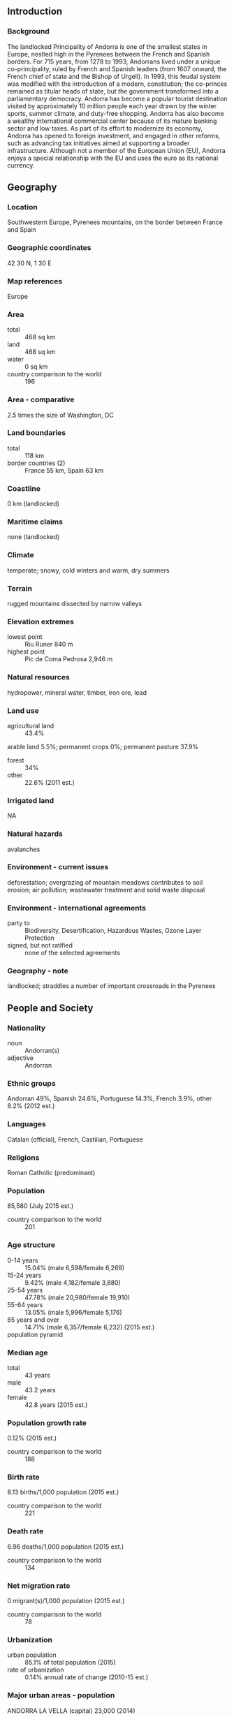 ** Introduction
*** Background
The landlocked Principality of Andorra is one of the smallest states in Europe, nestled high in the Pyrenees between the French and Spanish borders. For 715 years, from 1278 to 1993, Andorrans lived under a unique co-principality, ruled by French and Spanish leaders (from 1607 onward, the French chief of state and the Bishop of Urgell). In 1993, this feudal system was modified with the introduction of a modern, constitution; the co-princes remained as titular heads of state, but the government transformed into a parliamentary democracy.
Andorra has become a popular tourist destination visited by approximately 10 million people each year drawn by the winter sports, summer climate, and duty-free shopping. Andorra has also become a wealthy international commercial center because of its mature banking sector and low taxes. As part of its effort to modernize its economy, Andorra has opened to foreign investment, and engaged in other reforms, such as advancing tax initiatives aimed at supporting a broader infrastructure. Although not a member of the European Union (EU), Andorra enjoys a special relationship with the EU and uses the euro as its national currency.
** Geography
*** Location
Southwestern Europe, Pyrenees mountains, on the border between France and Spain
*** Geographic coordinates
42 30 N, 1 30 E
*** Map references
Europe
*** Area
- total :: 468 sq km
- land :: 468 sq km
- water :: 0 sq km
- country comparison to the world :: 196
*** Area - comparative
2.5 times the size of Washington, DC
*** Land boundaries
- total :: 118 km
- border countries (2) :: France 55 km, Spain 63 km
*** Coastline
0 km (landlocked)
*** Maritime claims
none (landlocked)
*** Climate
temperate; snowy, cold winters and warm, dry summers
*** Terrain
rugged mountains dissected by narrow valleys
*** Elevation extremes
- lowest point :: Riu Runer 840 m
- highest point :: Pic de Coma Pedrosa 2,946 m
*** Natural resources
hydropower, mineral water, timber, iron ore, lead
*** Land use
- agricultural land :: 43.4%
arable land 5.5%; permanent crops 0%; permanent pasture 37.9%
- forest :: 34%
- other :: 22.6% (2011 est.)
*** Irrigated land
NA
*** Natural hazards
avalanches
*** Environment - current issues
deforestation; overgrazing of mountain meadows contributes to soil erosion; air pollution; wastewater treatment and solid waste disposal
*** Environment - international agreements
- party to :: Biodiversity, Desertification, Hazardous Wastes, Ozone Layer Protection
- signed, but not ratified :: none of the selected agreements
*** Geography - note
landlocked; straddles a number of important crossroads in the Pyrenees
** People and Society
*** Nationality
- noun :: Andorran(s)
- adjective :: Andorran
*** Ethnic groups
Andorran 49%, Spanish 24.6%, Portuguese 14.3%, French 3.9%, other 8.2% (2012 est.)
*** Languages
Catalan (official), French, Castilian, Portuguese
*** Religions
Roman Catholic (predominant)
*** Population
85,580 (July 2015 est.)
- country comparison to the world :: 201
*** Age structure
- 0-14 years :: 15.04% (male 6,598/female 6,269)
- 15-24 years :: 9.42% (male 4,182/female 3,880)
- 25-54 years :: 47.78% (male 20,980/female 19,910)
- 55-64 years :: 13.05% (male 5,996/female 5,176)
- 65 years and over :: 14.71% (male 6,357/female 6,232) (2015 est.)
- population pyramid ::  
*** Median age
- total :: 43 years
- male :: 43.2 years
- female :: 42.8 years (2015 est.)
*** Population growth rate
0.12% (2015 est.)
- country comparison to the world :: 188
*** Birth rate
8.13 births/1,000 population (2015 est.)
- country comparison to the world :: 221
*** Death rate
6.96 deaths/1,000 population (2015 est.)
- country comparison to the world :: 134
*** Net migration rate
0 migrant(s)/1,000 population (2015 est.)
- country comparison to the world :: 78
*** Urbanization
- urban population :: 85.1% of total population (2015)
- rate of urbanization :: 0.14% annual rate of change (2010-15 est.)
*** Major urban areas - population
ANDORRA LA VELLA (capital) 23,000 (2014)
*** Sex ratio
- at birth :: 1.07 male(s)/female
- 0-14 years :: 1.05 male(s)/female
- 15-24 years :: 1.08 male(s)/female
- 25-54 years :: 1.05 male(s)/female
- 55-64 years :: 1.16 male(s)/female
- 65 years and over :: 1.02 male(s)/female
- total population :: 1.06 male(s)/female (2015 est.)
*** Infant mortality rate
- total :: 3.65 deaths/1,000 live births
- male :: 3.65 deaths/1,000 live births
- female :: 3.65 deaths/1,000 live births (2015 est.)
- country comparison to the world :: 200
*** Life expectancy at birth
- total population :: 82.72 years
- male :: 80.56 years
- female :: 85.02 years (2015 est.)
- country comparison to the world :: 8
*** Total fertility rate
1.38 children born/woman (2015 est.)
- country comparison to the world :: 213
*** Health expenditures
8.1% of GDP (2013)
- country comparison to the world :: 53
*** Physicians density
4 physicians/1,000 population (2010)
*** Hospital bed density
2.5 beds/1,000 population (2009)
*** Drinking water source
- improved :: 
urban: 100% of population
rural: 100% of population
total: 100% of population
- unimproved :: 
urban: 0% of population
rural: 0% of population
total: 0% of population (2015 est.)
*** Sanitation facility access
- improved :: 
urban: 100% of population
rural: 100% of population
total: 100% of population
- unimproved :: 
urban: 0% of population
rural: 0% of population
total: 0% of population (2015 est.)
*** HIV/AIDS - adult prevalence rate
NA
*** HIV/AIDS - people living with HIV/AIDS
NA
*** HIV/AIDS - deaths
NA
*** Obesity - adult prevalence rate
32.1% (2014)
- country comparison to the world :: 58
*** Education expenditures
3.1% of GDP (2011)
** Government
*** Country name
- conventional long form :: Principality of Andorra
- conventional short form :: Andorra
- local long form :: Principat d'Andorra
- local short form :: Andorra
*** Government type
parliamentary democracy (since March 1993) that retains as its chiefs of state a co-principality; the two princes are the President of France and Bishop of Urgell, whose diocese is located in neighboring Spain; both co-princes maintain offices and representatives in Andorra
*** Capital
- name :: Andorra la Vella
- geographic coordinates :: 42 30 N, 1 31 E
- time difference :: UTC+1 (6 hours ahead of Washington, DC during Standard Time)
- daylight saving time :: +1hr, begins last Sunday in March; ends last Sunday in October
*** Administrative divisions
7 parishes (parroquies, singular - parroquia); Andorra la Vella, Canillo, Encamp, Escaldes-Engordany, La Massana, Ordino, Sant Julia de Loria
*** Independence
1278 (formed under the joint sovereignty of the French Count of Foix and the Spanish Bishop of Urgell)
*** National holiday
Our Lady of Meritxell Day, 8 September (1278)
*** Constitution
drafted 1991, approved by referendum 14 March 1993, effective 28 April 1993 (2013)
*** Legal system
mixed legal system of civil and customary law with the influence of canon law
*** International law organization participation
has not submitted an ICJ jurisdiction declaration; accepts ICCt jurisdiction
*** Citizenship
- birthright citizenship :: no, unless the mother is an Andorran citizen or the father was born in Andorra and both parents maintain permanent residence in Andorra
- dual citizenship recognized :: no
- residency requirement for naturalization :: 25 years
*** Suffrage
18 years of age; universal
*** Executive branch
- chief of state :: French Co-prince Francois HOLLANDE (since 15 May 2012); represented by Thierry LATASTE (since 5 January 2015) and Spanish Co-prince Archbishop Joan-Enric VIVES i Sicilia (since 12 May 2003); represented by Josep Maria MAUN (since 20 July 2012)
- head of government :: Head of Government (or Cap de Govern) Antoni MARTI PETIT (since 12 May 2011)
- cabinet :: Executive Council designated by Head of Government
- elections/appointments :: head of government indirectly elected by the General Council (Andorran parliament), formally appointed by the co-princes for a 4-year term; election last held on 31 March 2015 (next to be held in April 2019); the leader of the majority party in the General Council is usually elected head of government
- election results :: Antoni MARTI PETIT (DA) elected head of government; percent of General Council vote - 79%
*** Legislative branch
- description :: unicameral General Council of the Valleys or Consell General de les Valls (a minimum of 28 seats; 14 members directly elected in multi-seat constituencies (parishes) by simple majority vote and 14 directly elected in a single national constituency by proportional representation vote; members serve 4-year terms); note - each voter casts two separate ballots - one for a national list and one for a parish list
- elections :: last held on 1 March 2015 (next to be held in April 2019)
- election results :: seats by party - percent of vote by party: DA 34.5%, PLA 25.0%, PS-VA-IC-independent coalition 21.3%, SDP 9.6%, invalid votes 9.5%; seats by party: DA 15, PLA 8, PS-VA-IC-independent coalition 3, SDP 2
*** Judicial branch
- highest court(s) :: Supreme Court of Justice of Andorra or Tribunal Superior de la Justicia d'Andorra (consists of the court president and 8 judges organized into civil, criminal, and administrative chambers); Constitutional Court or Tribunal Constitucional (consists of 4 magistrates)
- judge selection and term of office :: Supreme Court president and judges appointed by the Supreme Council of Justice, a 5-member judicial policy and administrative body appointed 1 each by the co-princes, 1 by the General Council, 1 by the executive council president, and 1 by the courts; judges serve 6-year renewable terms; Constitutional magistrates appointed 2 by the co-princes and 2 by the General Council; magistrates' appointments limited to 2 consecutive 8-year terms
- subordinate courts :: Tribunal of Judges or Tribunal de Batlles; Tribunal of the Courts or Tribunal de Corts
*** Political parties and leaders
Citizens' Initiative or IC [Pere LOPEZ AGRASI]
coalition (including PS, VA, IC, and independents)
Democrats for Andorra or DA [Antoni MARTI PETIT]
Greens of Andorra or VA [Isabel LOZANO MUNOZ, Juli FERNANDES BLASI]
Liberal Party or PLA [Josep PINTAT FORNE]
Social Democratic Party or PS [Vincenc ALAY FERRER]
Social Democratic Progress Party or SDP [Victo NAUDI ZAMORA]
- note :: there are also several smaller parties at the Parish level (one is Lauredian Union)
*** International organization participation
CE, FAO, ICAO, ICC (NGOs), ICCt, ICRM, IFRCS, Interpol, IOC, IPU, ITU, OIF, OPCW, OSCE, UN, UNCTAD, UNESCO, Union Latina, UNWTO, WCO, WHO, WIPO, WTO (observer)
*** Diplomatic representation in the US
- chief of mission :: Ambassador Narcis CASAL de Fonsdeviela (since 2 November 2009)
- chancery :: 2 United Nations Plaza, 27th Floor, New York, NY 10017
- telephone :: [1] (212) 750-8064
- FAX :: [1] (212) 750-6630
- consulate(s) :: San Diego
*** Diplomatic representation from the US
the US does not have an embassy in Andorra; the US Ambassador to Spain is accredited to Andorra; US interests in Andorra are represented by the US Consulate General's office in Barcelona (Spain); mailing address: Paseo Reina Elisenda de Montcada, 23, 08034 Barcelona, Spain; telephone: [34] (93) 280-2227; FAX: [34] (93) 280-6175
*** Flag description
three vertical bands of blue (hoist side), yellow, and red, with the national coat of arms centered in the yellow band; the latter band is slightly wider than the other two so that the ratio of band widths is 8:9:8; the coat of arms features a quartered shield with the emblems of (starting in the upper left and proceeding clockwise): Urgell, Foix, Bearn, and Catalonia; the motto reads VIRTUS UNITA FORTIOR (Strength United is Stronger); the flag combines the blue and red French colors with the red and yellow of Spain to show Franco-Spanish protection
- note :: similar to the flags of Chad and Romania, which do not have a national coat of arms in the center, and the flag of Moldova, which does bear a national emblem
*** National symbol(s)
national colors: blue, yellow, red
*** National anthem
- name :: "El Gran Carlemany" (The Great Charlemagne)
- lyrics/music :: Joan BENLLOCH i VIVO/Enric MARFANY BONS
- note :: adopted 1921; the anthem provides a brief history of Andorra in a first person narrative
** Economy
*** Economy - overview
Tourism, retail sales, and finance are the mainstays of Andorra's tiny, well-to-do economy, accounting for more than three-quarters of GDP. Andorra's duty-free status for some products and its summer and winter resorts attract millions of visitors annually, although the economic downturn in neighboring countries has curtailed the number of tourists. Andorra's comparative advantage as a tax haven eroded when the borders of neighboring France and Spain opened; its bank secrecy laws have been relaxed under pressure from the EU and OECD. Agricultural production is limited - only 5% of the land is arable - and most food has to be imported, making the economy vulnerable to changes in fuel and food prices. The principal livestock is sheep. Manufacturing output and exports consist mainly of perfumes and cosmetic products, products of the printing industry, electrical machinery and equipment, clothing, tobacco products, and furniture. Andorra is a member of the EU Customs Union and is treated as an EU member for trade in manufactured goods (no tariffs) and as a non-EU member for agricultural products. Andorra uses the euro and is effectively subject to the monetary policy of the European Central Bank. Slower growth in Spain and France has dimmed Andorra's economic prospects. Since 2010, a drop in tourism contributed to a contraction in GDP and a sharp deterioration of public finances, prompting the government to begin implementing several austerity measures to reduce the budget deficit, including levying a special corporate tax. The Government is also planning to institute an income tax at the behest of the Organization for Economic Cooperation and Development.  The new tax will apply to anyone who lives in the principality for at least 183 days in a calendar year. The first $30,000 of income will be tax free, with the next $20,000 taxed at 5%. The balance of income exceeding the initial $50,000 will be taxed at 10%, which is still less than in most West European countries. Andorra’s Government also relaxed its residency and investment laws in 2012 to make the country more attractive to foreign investors. A person now must spend 90 days a year in the principality to qualify for residency, compared with the previous 180-day requirement. Foreigners now have the same property ownership rights as citizens. In addition, three new categories of residency permits were introduced. Anyone who is retired or at least not working in Andorra can obtain a permit in the first category by making a financial investment in the country of at least €400,000, which can include a property purchase.
*** GDP (purchasing power parity)
$3.163 billion (2012 est.)
$3.214 billion (2011 est.)
$3.227 billion (2010 est.)
- note :: data are in 2012 US dollars
- country comparison to the world :: 183
*** GDP (official exchange rate)
$4.8 billion (2012 est.)
*** GDP - real growth rate
-1.6% (2012 est.)
-0.4% (2011 est.)
-1.9% (2010 est.)
- country comparison to the world :: 210
*** GDP - per capita (PPP)
$37,200 (2011 est.)
$37,700 (2010 est.)
$37,900 (2009 est.)
- country comparison to the world :: 45
*** GDP - composition, by sector of origin
- agriculture :: 14%
- industry :: 79%
- services :: 6% (2011 est.)
*** Agriculture - products
small quantities of rye, wheat, barley, oats, vegetables, tobacco; sheep, cattle
*** Industries
tourism (particularly skiing), banking, timber, furniture
*** Industrial production growth rate
NA%
*** Labor force
36,060 (2012)
- country comparison to the world :: 201
*** Labor force - by occupation
- agriculture :: 0.4%
- industry :: 4.7%
- services :: 94.9% (2010)
*** Unemployment rate
4% (2012 est.)
1.9% (2011 est.)
- country comparison to the world :: 33
*** Population below poverty line
NA%
*** Household income or consumption by percentage share
- lowest 10% :: NA%
- highest 10% :: NA%
*** Budget
- revenues :: $1.029 billion
- expenditures :: $1.041 billion (2012)
*** Taxes and other revenues
21.4% of GDP (2012)
- country comparison to the world :: 150
*** Budget surplus (+) or deficit (-)
-0.3% of GDP (2012)
- country comparison to the world :: 46
*** Public debt
41.1% of GDP (2012)
37.7% of GDP (2011)
- country comparison to the world :: 91
*** Fiscal year
calendar year
*** Inflation rate (consumer prices)
1.1% (2012 est.)
-2.5% (2011 est.)
- country comparison to the world :: 64
*** Exports
$70 million (2012 est.)
$72 million (2011 est.)
- country comparison to the world :: 194
*** Exports - commodities
tobacco products, furniture
*** Imports
$1.43 billion (2012 est.)
$1.501 billion (2011 est.)
- country comparison to the world :: 173
*** Imports - commodities
consumer goods, food, fuel, electricity
*** Debt - external
$NA
*** Exchange rates
euros (EUR) per US dollar -
0.75 (2014 est.)
0.76 (2013 est.)
0.78 (2012 est.)
0.72 (2011 est.)
0.76 (2010 est.)
** Energy
*** Electricity - production
91.24 million kWh (2011)
- country comparison to the world :: 201
*** Electricity - consumption
562.4 million kWh (2012)
- country comparison to the world :: 169
*** Electricity - exports
0 kWh (2012 est.)
- country comparison to the world :: 100
*** Electricity - imports
0 kWh (2012 est.)
- country comparison to the world :: 114
*** Electricity - installed generating capacity
520,000 kW (2010 est.)
- country comparison to the world :: 139
*** Electricity - from fossil fuels
61.3% of total installed capacity (2010 est.)
- country comparison to the world :: 131
*** Electricity - from nuclear fuels
0% of total installed capacity (2010 est.)
- country comparison to the world :: 39
*** Electricity - from hydroelectric plants
23.3% of total installed capacity (2010 est.)
- country comparison to the world :: 86
** Communications
*** Telephones - fixed lines
- total subscriptions :: 38,200
- subscriptions per 100 inhabitants :: 45 (2014 est.)
- country comparison to the world :: 168
*** Telephones - mobile cellular
- total :: 66,200
- subscriptions per 100 inhabitants :: 78 (2014 est.)
- country comparison to the world :: 198
*** Telephone system
- general assessment :: modern automatic telephone system
- domestic :: modern system with microwave radio relay connections between exchanges
- international :: country code - 376; landline circuits to France and Spain (2012)
*** Broadcast media
1 public TV station and 2 public radio stations; about 10 commercial radio stations; good reception of radio and TV broadcasts from stations in France and Spain; upgraded to terrestrial digital TV broadcasting in 2007; roughly 25 international TV channels available (2012)
*** Radio broadcast stations
AM 0, FM 1, shortwave 0 (easy access to radio and television broadcasts originating in France and Spain) (2009)
*** Television broadcast stations
1 (2009)
*** Internet country code
.ad
*** Internet users
- total :: 76,300
- percent of population :: 89.3% (2014 est.)
- country comparison to the world :: 176
** Transportation
*** Roadways
- total :: 320 km (2008)
- country comparison to the world :: 203
** Military
*** Military branches
no regular military forces, Police Service of Andorra (2011)
*** Manpower available for military service
- males age 16-49 :: 22,390 (2010 est.)
*** Manpower fit for military service
- males age 16-49 :: 17,977
- females age 16-49 :: 17,069 (2010 est.)
*** Manpower reaching militarily significant age annually
- male :: 397
- female :: 347 (2010 est.)
*** Military - note
defense is the responsibility of France and Spain
** Transnational Issues
*** Disputes - international
none